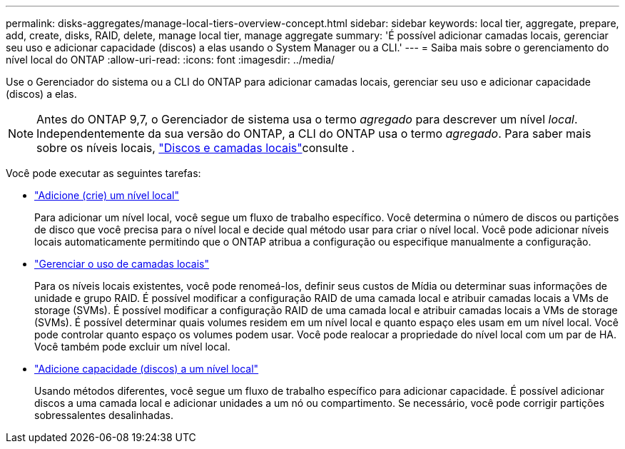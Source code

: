---
permalink: disks-aggregates/manage-local-tiers-overview-concept.html 
sidebar: sidebar 
keywords: local tier, aggregate, prepare, add, create, disks, RAID, delete, manage local tier, manage aggregate 
summary: 'É possível adicionar camadas locais, gerenciar seu uso e adicionar capacidade (discos) a elas usando o System Manager ou a CLI.' 
---
= Saiba mais sobre o gerenciamento do nível local do ONTAP
:allow-uri-read: 
:icons: font
:imagesdir: ../media/


[role="lead"]
Use o Gerenciador do sistema ou a CLI do ONTAP para adicionar camadas locais, gerenciar seu uso e adicionar capacidade (discos) a elas.


NOTE: Antes do ONTAP 9,7, o Gerenciador de sistema usa o termo _agregado_ para descrever um nível _local_. Independentemente da sua versão do ONTAP, a CLI do ONTAP usa o termo _agregado_. Para saber mais sobre os níveis locais, link:../disks-aggregates/index.html["Discos e camadas locais"]consulte .

Você pode executar as seguintes tarefas:

* link:add-local-tier-overview-task.html["Adicione (crie) um nível local"]
+
Para adicionar um nível local, você segue um fluxo de trabalho específico. Você determina o número de discos ou partições de disco que você precisa para o nível local e decide qual método usar para criar o nível local. Você pode adicionar níveis locais automaticamente permitindo que o ONTAP atribua a configuração ou especifique manualmente a configuração.

* link:manage-use-local-tiers-overview-task.html["Gerenciar o uso de camadas locais"]
+
Para os níveis locais existentes, você pode renomeá-los, definir seus custos de Mídia ou determinar suas informações de unidade e grupo RAID. É possível modificar a configuração RAID de uma camada local e atribuir camadas locais a VMs de storage (SVMs). É possível modificar a configuração RAID de uma camada local e atribuir camadas locais a VMs de storage (SVMs). É possível determinar quais volumes residem em um nível local e quanto espaço eles usam em um nível local. Você pode controlar quanto espaço os volumes podem usar. Você pode realocar a propriedade do nível local com um par de HA. Você também pode excluir um nível local.

* link:add-capacity-local-tier-overview-task.html["Adicione capacidade (discos) a um nível local"]
+
Usando métodos diferentes, você segue um fluxo de trabalho específico para adicionar capacidade. É possível adicionar discos a uma camada local e adicionar unidades a um nó ou compartimento. Se necessário, você pode corrigir partições sobressalentes desalinhadas.


